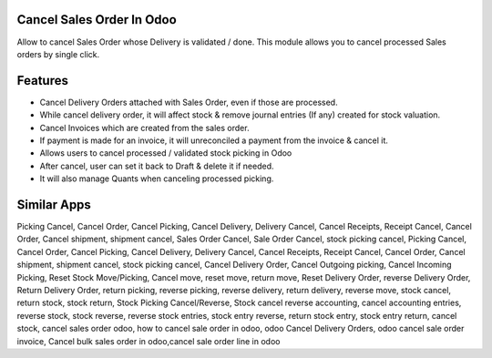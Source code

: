 =============================
Cancel Sales Order In Odoo
=============================
Allow to cancel Sales Order whose Delivery is validated / done.
This module allows you to cancel processed Sales orders by single click.

========
Features
========
* Cancel Delivery Orders attached with Sales Order, even if those are processed.
* While cancel delivery order, it will affect stock & remove journal entries (If any) created for stock valuation.
* Cancel Invoices which are created from the sales order.
* If payment is made for an invoice, it will unreconciled a payment from the invoice & cancel it.
* Allows users to cancel processed / validated stock picking in Odoo
* After cancel, user can set it back to Draft & delete it if needed.
* It will also manage Quants when canceling processed picking.

============
Similar Apps
============
Picking Cancel, Cancel Order, Cancel Picking, Cancel Delivery, Delivery Cancel, Cancel Receipts, Receipt Cancel, Cancel Order, Cancel shipment,
shipment cancel, Sales Order Cancel, Sale Order Cancel, stock picking cancel, Picking Cancel, Cancel Order, Cancel Picking, Cancel Delivery, Delivery Cancel, Cancel Receipts, Receipt Cancel, Cancel Order, Cancel shipment,
shipment cancel, stock picking cancel, Cancel Delivery Order, Cancel Outgoing picking, Cancel Incoming Picking, Reset Stock Move/Picking,
Cancel move, reset move, return move, Reset Delivery Order, reverse Delivery Order, Return Delivery Order, return picking, reverse picking, reverse delivery, return delivery, reverse move, stock cancel, return stock, stock return, Stock Picking Cancel/Reverse, Stock cancel reverse accounting, cancel accounting entries, reverse stock, stock reverse, reverse stock entries, stock entry reverse, return stock entry, stock entry return, cancel stock, cancel sales order odoo, how to cancel sale order in odoo, odoo Cancel Delivery Orders, odoo cancel sale order invoice,
Cancel bulk sales order in odoo,cancel sale order line in odoo
